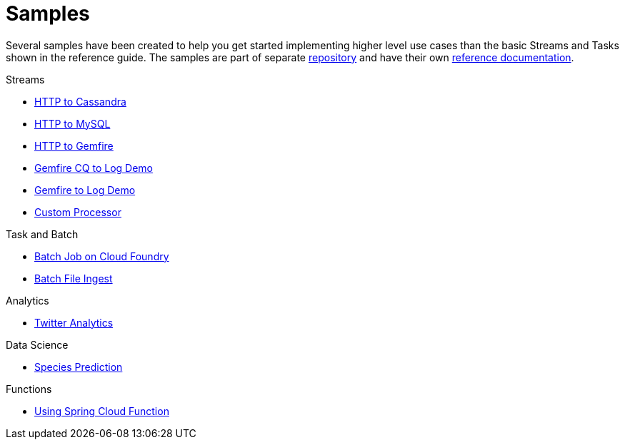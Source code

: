 [[dataflow-samples]]
= Samples

Several samples have been created to help you get started implementing higher level use cases than the basic Streams and Tasks shown in the reference guide.
The samples are part of separate https://github.com/spring-cloud/spring-cloud-dataflow-samples[repository] and have their own https://docs.spring.io/spring-cloud-dataflow-samples/docs/current/reference/html/[reference documentation].

.Streams
* https://docs.spring.io/spring-cloud-dataflow-samples/docs/current/reference/html/_streaming.html#spring-cloud-data-flow-samples-http-cassandra-overview[HTTP to Cassandra]
* https://docs.spring.io/spring-cloud-dataflow-samples/docs/current/reference/html/_streaming.html#_http_to_mysql_demo[HTTP to MySQL]
* https://docs.spring.io/spring-cloud-dataflow-samples/docs/current/reference/html/_streaming.html#_http_to_gemfire_demo[HTTP to Gemfire]
* https://docs.spring.io/spring-cloud-dataflow-samples/docs/current/reference/html/_streaming.html#_gemfire_cq_to_log_demo[Gemfire CQ to Log Demo]
* https://docs.spring.io/spring-cloud-dataflow-samples/docs/current/reference/html/_streaming.html#_gemfire_to_log_demo[Gemfire to Log Demo]
* https://docs.spring.io/spring-cloud-dataflow-samples/docs/current/reference/html/_streaming.html#_custom_spring_cloud_stream_processor[Custom Processor]

.Task and Batch
* https://docs.spring.io/spring-cloud-dataflow-samples/docs/current/reference/html/_task_batch.html#_batch_job_on_cloud_foundry[Batch Job on Cloud Foundry]
* https://docs.spring.io/spring-cloud-dataflow-samples/docs/current/reference/html/_task_batch.html#_batch_file_ingest[Batch File Ingest]

.Analytics
* https://docs.spring.io/spring-cloud-dataflow-samples/docs/current/reference/html/_analytics.html#spring-cloud-data-flow-samples-twitter-analytics-overview[Twitter Analytics]

.Data Science
* https://docs.spring.io/spring-cloud-dataflow-samples/docs/current/reference/html/_data_science.html#_species_prediction[Species Prediction]

.Functions
* https://docs.spring.io/spring-cloud-dataflow-samples/docs/current/reference/html/_functions.html#_functions_in_spring_cloud_data_flow[Using Spring Cloud Function]


